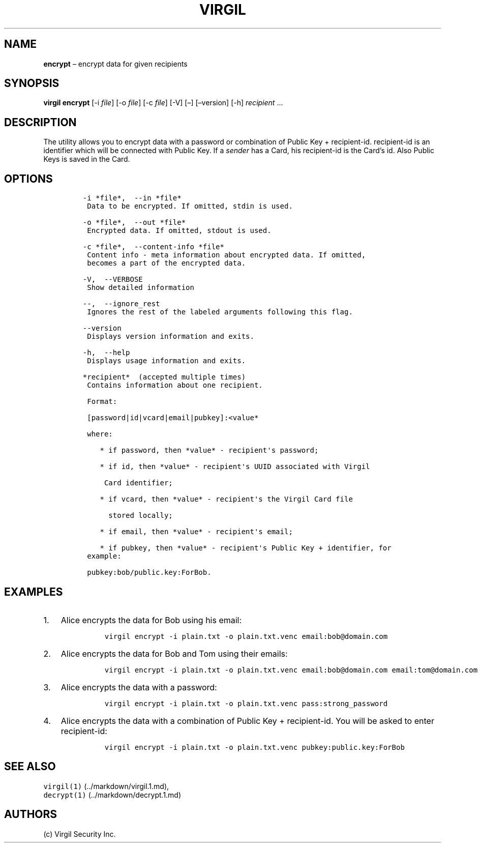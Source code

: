 .\" Automatically generated by Pandoc 1.16.0.2
.\"
.TH "VIRGIL" "1" "February 29, 2016" "Virgil Security CLI (2.0.0)" "BSD General Commands Manual"
.hy
.SH NAME
.PP
\f[B]encrypt\f[] \[en] encrypt data for given recipients
.SH SYNOPSIS
.PP
\f[B]virgil encrypt\f[] [\-i \f[I]file\f[]] [\-o \f[I]file\f[]] [\-c
\f[I]file\f[]] [\-V] [\[en]] [\[en]version] [\-h] \f[I]recipient\f[]
\&...
.SH DESCRIPTION
.PP
The utility allows you to encrypt data with a password or combination of
Public Key + recipient\-id.
recipient\-id is an identifier which will be connected with Public Key.
If a \f[I]sender\f[] has a Card, his recipient\-id is the Card's id.
Also Public Keys is saved in the Card.
.SH OPTIONS
.IP
.nf
\f[C]
\-i\ *file*,\ \ \-\-in\ *file*
\ Data\ to\ be\ encrypted.\ If\ omitted,\ stdin\ is\ used.

\-o\ *file*,\ \ \-\-out\ *file*
\ Encrypted\ data.\ If\ omitted,\ stdout\ is\ used.

\-c\ *file*,\ \ \-\-content\-info\ *file*
\ Content\ info\ \-\ meta\ information\ about\ encrypted\ data.\ If\ omitted,
\ becomes\ a\ part\ of\ the\ encrypted\ data.

\-V,\ \ \-\-VERBOSE
\ Show\ detailed\ information

\-\-,\ \ \-\-ignore_rest
\ Ignores\ the\ rest\ of\ the\ labeled\ arguments\ following\ this\ flag.

\-\-version
\ Displays\ version\ information\ and\ exits.

\-h,\ \ \-\-help
\ Displays\ usage\ information\ and\ exits.

*recipient*\ \ (accepted\ multiple\ times)
\ Contains\ information\ about\ one\ recipient.

\ Format:

\ [password|id|vcard|email|pubkey]:<value*

\ where:

\ \ \ \ *\ if\ password,\ then\ *value*\ \-\ recipient\[aq]s\ password;

\ \ \ \ *\ if\ id,\ then\ *value*\ \-\ recipient\[aq]s\ UUID\ associated\ with\ Virgil

\ \ \ \ \ Card\ identifier;

\ \ \ \ *\ if\ vcard,\ then\ *value*\ \-\ recipient\[aq]s\ the\ Virgil\ Card\ file

\ \ \ \ \ \ stored\ locally;

\ \ \ \ *\ if\ email,\ then\ *value*\ \-\ recipient\[aq]s\ email;

\ \ \ \ *\ if\ pubkey,\ then\ *value*\ \-\ recipient\[aq]s\ Public\ Key\ +\ identifier,\ for
\ example:

\ pubkey:bob/public.key:ForBob.
\f[]
.fi
.SH EXAMPLES
.IP "1." 3
Alice encrypts the data for Bob using his email:
.RS 4
.IP
.nf
\f[C]
virgil\ encrypt\ \-i\ plain.txt\ \-o\ plain.txt.venc\ email:bob\@domain.com
\f[]
.fi
.RE
.IP "2." 3
Alice encrypts the data for Bob and Tom using their emails:
.RS 4
.IP
.nf
\f[C]
virgil\ encrypt\ \-i\ plain.txt\ \-o\ plain.txt.venc\ email:bob\@domain.com\ email:tom\@domain.com
\f[]
.fi
.RE
.IP "3." 3
Alice encrypts the data with a password:
.RS 4
.IP
.nf
\f[C]
virgil\ encrypt\ \-i\ plain.txt\ \-o\ plain.txt.venc\ pass:strong_password
\f[]
.fi
.RE
.IP "4." 3
Alice encrypts the data with a combination of Public Key +
recipient\-id.
You will be asked to enter recipient\-id:
.RS 4
.IP
.nf
\f[C]
virgil\ encrypt\ \-i\ plain.txt\ \-o\ plain.txt.venc\ pubkey:public.key:ForBob
\f[]
.fi
.RE
.SH SEE ALSO
.PP
\f[C]virgil(1)\f[] (../markdown/virgil.1.md),
.PD 0
.P
.PD
\f[C]decrypt(1)\f[] (../markdown/decrypt.1.md)
.SH AUTHORS
(c) Virgil Security Inc.
